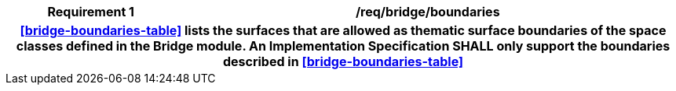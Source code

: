 [[req_bridge_boundaries]]
[cols="2h,6",options="header"]
|===
| Requirement  {counter:req-id} | /req/bridge/boundaries
2+|<<bridge-boundaries-table>> lists the surfaces that are allowed as thematic surface boundaries of the space classes defined in the Bridge module. An Implementation Specification SHALL only support the boundaries described in <<bridge-boundaries-table>>
|===
